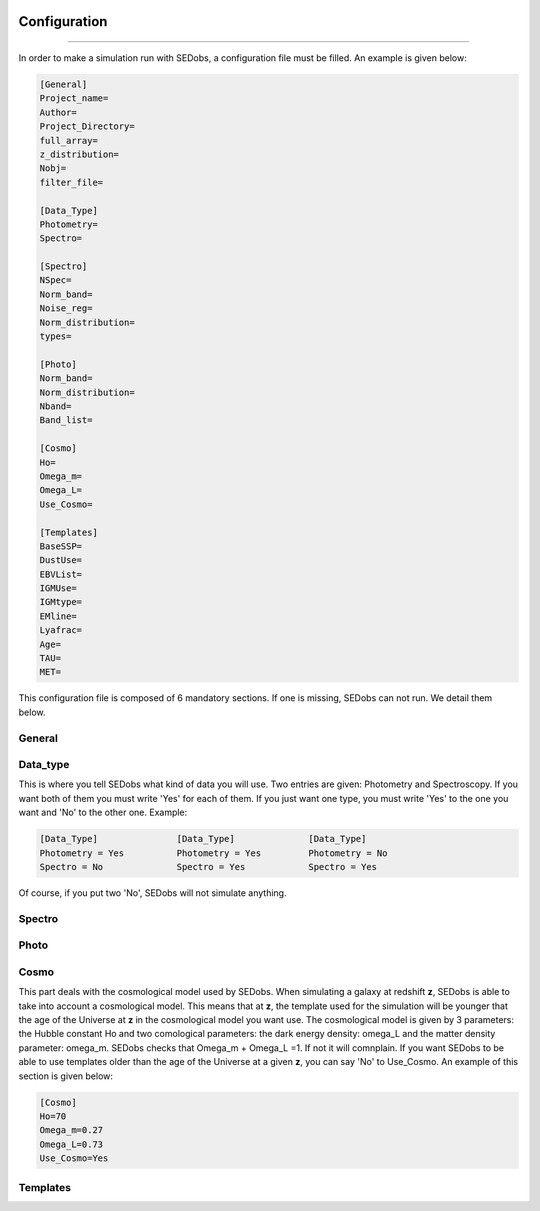 .. _configuration:


|Python36| |Licence| |numpy| |scipy| 

.. |Licence| image:: https://img.shields.io/badge/License-GPLv3-blue.svg
      :target: http://perso.crans.org/besson/LICENSE.html

.. |Opensource| image:: https://badges.frapsoft.com/os/v1/open-source.svg?v=103
      :target: https://github.com/ellerbrock/open-source-badges/

.. |Python36| image:: https://img.shields.io/badge/python-3.6-blue.svg
.. _Python36: https://www.python.org/downloads/release/python-360/

.. |numpy| image:: https://img.shields.io/badge/poweredby-numpy-orange.svg
   :target: http://www.numpy.org/

.. |scipy| image:: https://img.shields.io/badge/poweredby-scipy-orange.svg
   :target: https://www.scipy.org/


Configuration
-------------
-------------

In order to make a simulation run with SEDobs, a configuration file must be filled. An example is given below:

.. code-block:: shell

    [General]
    Project_name=
    Author= 
    Project_Directory= 
    full_array=
    z_distribution= 
    Nobj= 
    filter_file= 

    [Data_Type]
    Photometry= 
    Spectro= 

    [Spectro]
    NSpec= 
    Norm_band= 
    Noise_reg= 
    Norm_distribution= 
    types= 

    [Photo]
    Norm_band= 
    Norm_distribution= 
    Nband= 
    Band_list= 

    [Cosmo]
    Ho=
    Omega_m= 
    Omega_L= 
    Use_Cosmo= 

    [Templates]
    BaseSSP= 
    DustUse= 
    EBVList= 
    IGMUse= 
    IGMtype= 
    EMline= 
    Lyafrac= 
    Age= 
    TAU= 
    MET= 


This configuration file is composed of 6 mandatory sections. If one is missing, SEDobs can not run. We detail them below.


General
^^^^^^^




Data_type
^^^^^^^^^
This is where you tell SEDobs what kind of data you will use. Two entries are given: Photometry and Spectroscopy. If you want both of them you must write 'Yes' for each of them. If you just want one type, you must write 'Yes' to the one you want and 'No' to the other one. Example:

.. code-block:: shell

    [Data_Type]               [Data_Type]              [Data_Type]
    Photometry = Yes          Photometry = Yes         Photometry = No
    Spectro = No              Spectro = Yes            Spectro = Yes

Of course, if you put two 'No', SEDobs will not simulate anything.


 

Spectro
^^^^^^^

Photo
^^^^^

Cosmo
^^^^^
This part deals with the cosmological model used by SEDobs. When simulating a galaxy at redshift **z**, SEDobs is able to take into account a cosmological model. This means that at **z**, the template used for the simulation will be younger that the age of the Universe at **z** in the cosmological model you want use. The cosmological model is given by 3 parameters: the Hubble constant Ho and two comological parameters: the dark energy density: omega_L and the matter density parameter: omega_m. SEDobs checks that Omega_m + Omega_L =1. If not it will comnplain. If you want SEDobs to be able to use templates older than the age of the Universe at a given **z**, you can say 'No' to Use_Cosmo.
An example of this section is given below:

.. code-block:: shell

    [Cosmo]
    Ho=70
    Omega_m=0.27
    Omega_L=0.73
    Use_Cosmo=Yes



Templates
^^^^^^^^^

